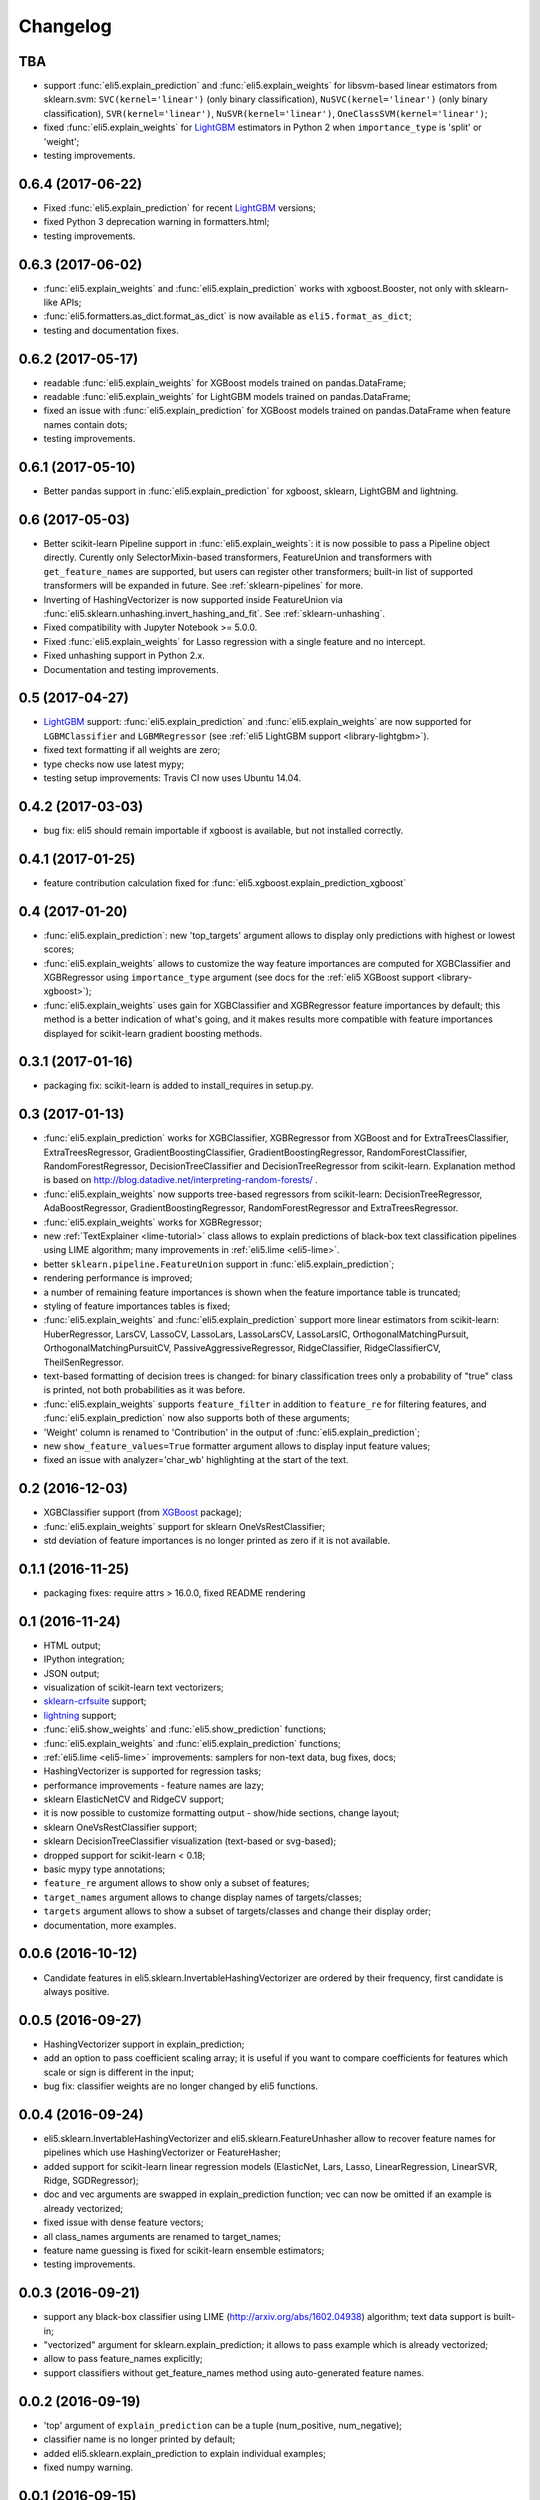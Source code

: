 Changelog
=========

TBA
---

* support :func:`eli5.explain_prediction` and :func:`eli5.explain_weights`
  for libsvm-based linear estimators from sklearn.svm: ``SVC(kernel='linear')``
  (only binary classification), ``NuSVC(kernel='linear')`` (only
  binary classification), ``SVR(kernel='linear')``, ``NuSVR(kernel='linear')``,
  ``OneClassSVM(kernel='linear')``;
* fixed :func:`eli5.explain_weights` for LightGBM_ estimators in Python 2 when
  ``importance_type`` is 'split' or 'weight';
* testing improvements.

0.6.4 (2017-06-22)
------------------

* Fixed :func:`eli5.explain_prediction` for recent LightGBM_ versions;
* fixed Python 3 deprecation warning in formatters.html;
* testing improvements.

0.6.3 (2017-06-02)
------------------

* :func:`eli5.explain_weights` and :func:`eli5.explain_prediction`
  works with xgboost.Booster, not only with sklearn-like APIs;
* :func:`eli5.formatters.as_dict.format_as_dict` is now available as
  ``eli5.format_as_dict``;
* testing and documentation fixes.

0.6.2 (2017-05-17)
------------------

* readable :func:`eli5.explain_weights` for XGBoost models trained on
  pandas.DataFrame;
* readable :func:`eli5.explain_weights` for LightGBM models trained on
  pandas.DataFrame;
* fixed an issue with :func:`eli5.explain_prediction` for XGBoost
  models trained on pandas.DataFrame when feature names contain dots;
* testing improvements.

0.6.1 (2017-05-10)
------------------

* Better pandas support in :func:`eli5.explain_prediction` for
  xgboost, sklearn, LightGBM and lightning.

0.6 (2017-05-03)
----------------

* Better scikit-learn Pipeline support in :func:`eli5.explain_weights`:
  it is now possible to pass a Pipeline object directly. Curently only
  SelectorMixin-based transformers, FeatureUnion and transformers
  with ``get_feature_names`` are supported, but users can register other
  transformers; built-in list of supported transformers will be expanded
  in future. See :ref:`sklearn-pipelines` for more.
* Inverting of HashingVectorizer is now supported inside FeatureUnion
  via :func:`eli5.sklearn.unhashing.invert_hashing_and_fit`.
  See :ref:`sklearn-unhashing`.
* Fixed compatibility with Jupyter Notebook >= 5.0.0.
* Fixed :func:`eli5.explain_weights` for Lasso regression with a single
  feature and no intercept.
* Fixed unhashing support in Python 2.x.
* Documentation and testing improvements.


0.5 (2017-04-27)
----------------

* LightGBM_ support: :func:`eli5.explain_prediction` and
  :func:`eli5.explain_weights` are now supported for
  ``LGBMClassifier`` and ``LGBMRegressor``
  (see :ref:`eli5 LightGBM support <library-lightgbm>`).
* fixed text formatting if all weights are zero;
* type checks now use latest mypy;
* testing setup improvements: Travis CI now uses Ubuntu 14.04.

.. _LightGBM: https://github.com/Microsoft/LightGBM

0.4.2 (2017-03-03)
------------------

* bug fix: eli5 should remain importable if xgboost is available, but
  not installed correctly.

0.4.1 (2017-01-25)
------------------

* feature contribution calculation fixed
  for :func:`eli5.xgboost.explain_prediction_xgboost`


0.4 (2017-01-20)
----------------

* :func:`eli5.explain_prediction`: new 'top_targets' argument allows
  to display only predictions with highest or lowest scores;
* :func:`eli5.explain_weights` allows to customize the way feature importances
  are computed for XGBClassifier and XGBRegressor using ``importance_type``
  argument (see docs for the :ref:`eli5 XGBoost support <library-xgboost>`);
* :func:`eli5.explain_weights` uses gain for XGBClassifier and XGBRegressor
  feature importances by default; this method is a better indication of
  what's going, and it makes results more compatible with feature importances
  displayed for scikit-learn gradient boosting methods.

0.3.1 (2017-01-16)
------------------

* packaging fix: scikit-learn is added to install_requires in setup.py.

0.3 (2017-01-13)
----------------

* :func:`eli5.explain_prediction` works for XGBClassifier, XGBRegressor
  from XGBoost and for ExtraTreesClassifier, ExtraTreesRegressor,
  GradientBoostingClassifier, GradientBoostingRegressor,
  RandomForestClassifier, RandomForestRegressor, DecisionTreeClassifier
  and DecisionTreeRegressor from scikit-learn.
  Explanation method is based on
  http://blog.datadive.net/interpreting-random-forests/ .
* :func:`eli5.explain_weights` now supports tree-based regressors from
  scikit-learn: DecisionTreeRegressor, AdaBoostRegressor,
  GradientBoostingRegressor, RandomForestRegressor and ExtraTreesRegressor.
* :func:`eli5.explain_weights` works for XGBRegressor;
* new :ref:`TextExplainer <lime-tutorial>` class allows to explain predictions
  of black-box text classification pipelines using LIME algorithm;
  many improvements in :ref:`eli5.lime <eli5-lime>`.
* better ``sklearn.pipeline.FeatureUnion`` support in
  :func:`eli5.explain_prediction`;
* rendering performance is improved;
* a number of remaining feature importances is shown when the feature
  importance table is truncated;
* styling of feature importances tables is fixed;
* :func:`eli5.explain_weights` and :func:`eli5.explain_prediction` support
  more linear estimators from scikit-learn: HuberRegressor, LarsCV, LassoCV,
  LassoLars, LassoLarsCV, LassoLarsIC, OrthogonalMatchingPursuit,
  OrthogonalMatchingPursuitCV, PassiveAggressiveRegressor,
  RidgeClassifier, RidgeClassifierCV, TheilSenRegressor.
* text-based formatting of decision trees is changed: for binary
  classification trees only a probability of "true" class is printed,
  not both probabilities as it was before.
* :func:`eli5.explain_weights` supports ``feature_filter`` in addition
  to ``feature_re`` for filtering features, and :func:`eli5.explain_prediction`
  now also supports both of these arguments;
* 'Weight' column is renamed to 'Contribution' in the output of
  :func:`eli5.explain_prediction`;
* new ``show_feature_values=True`` formatter argument allows to display
  input feature values;
* fixed an issue with analyzer='char_wb' highlighting at the start of the
  text.

0.2 (2016-12-03)
----------------

* XGBClassifier support (from `XGBoost <https://github.com/dmlc/xgboost>`__
  package);
* :func:`eli5.explain_weights` support for sklearn OneVsRestClassifier;
* std deviation of feature importances is no longer printed as zero
  if it is not available.

0.1.1 (2016-11-25)
------------------

* packaging fixes: require attrs > 16.0.0, fixed README rendering

0.1 (2016-11-24)
----------------

* HTML output;
* IPython integration;
* JSON output;
* visualization of scikit-learn text vectorizers;
* `sklearn-crfsuite <https://github.com/TeamHG-Memex/sklearn-crfsuite>`__
  support;
* `lightning <https://github.com/scikit-learn-contrib/lightning>`__ support;
* :func:`eli5.show_weights` and :func:`eli5.show_prediction` functions;
* :func:`eli5.explain_weights` and :func:`eli5.explain_prediction`
  functions;
* :ref:`eli5.lime <eli5-lime>` improvements: samplers for non-text data,
  bug fixes, docs;
* HashingVectorizer is supported for regression tasks;
* performance improvements - feature names are lazy;
* sklearn ElasticNetCV and RidgeCV support;
* it is now possible to customize formatting output - show/hide sections,
  change layout;
* sklearn OneVsRestClassifier support;
* sklearn DecisionTreeClassifier visualization (text-based or svg-based);
* dropped support for scikit-learn < 0.18;
* basic mypy type annotations;
* ``feature_re`` argument allows to show only a subset of features;
* ``target_names`` argument allows to change display names of targets/classes;
* ``targets`` argument allows to show a subset of targets/classes and
  change their display order;
* documentation, more examples.


0.0.6 (2016-10-12)
------------------

* Candidate features in eli5.sklearn.InvertableHashingVectorizer
  are ordered by their frequency, first candidate is always positive.

0.0.5 (2016-09-27)
------------------

* HashingVectorizer support in explain_prediction;
* add an option to pass coefficient scaling array; it is useful
  if you want to compare coefficients for features which scale or sign
  is different in the input;
* bug fix: classifier weights are no longer changed by eli5 functions.

0.0.4 (2016-09-24)
------------------

* eli5.sklearn.InvertableHashingVectorizer and
  eli5.sklearn.FeatureUnhasher allow to recover feature names for
  pipelines which use HashingVectorizer or FeatureHasher;
* added support for scikit-learn linear regression models (ElasticNet,
  Lars, Lasso, LinearRegression, LinearSVR, Ridge, SGDRegressor);
* doc and vec arguments are swapped in explain_prediction function;
  vec can now be omitted if an example is already vectorized;
* fixed issue with dense feature vectors;
* all class_names arguments are renamed to target_names;
* feature name guessing is fixed for scikit-learn ensemble estimators;
* testing improvements.

0.0.3 (2016-09-21)
------------------

* support any black-box classifier using LIME (http://arxiv.org/abs/1602.04938)
  algorithm; text data support is built-in;
* "vectorized" argument for sklearn.explain_prediction; it allows to pass
  example which is already vectorized;
* allow to pass feature_names explicitly;
* support classifiers without get_feature_names method using auto-generated
  feature names.

0.0.2 (2016-09-19)
------------------

* 'top' argument of ``explain_prediction``
  can be a tuple (num_positive, num_negative);
* classifier name is no longer printed by default;
* added eli5.sklearn.explain_prediction to explain individual examples;
* fixed numpy warning.

0.0.1 (2016-09-15)
------------------

Pre-release.
